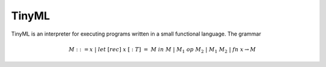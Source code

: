 TinyML
======

TinyML is an interpreter for executing programs written in a small functional language.
The grammar 

.. math::
    
    M ::= x \; | \; let \; [rec] \; x \; [: \; T] \; = \; M \; in \; M \; | \; M_1 \; op \; M_2 \; | \; M_1 \; M_2 \; | \; fn \; x \to M
